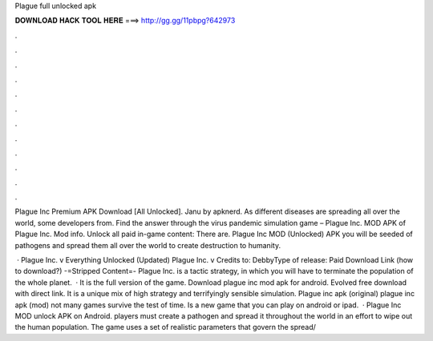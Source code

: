 Plague full unlocked apk



𝐃𝐎𝐖𝐍𝐋𝐎𝐀𝐃 𝐇𝐀𝐂𝐊 𝐓𝐎𝐎𝐋 𝐇𝐄𝐑𝐄 ===> http://gg.gg/11pbpg?642973



.



.



.



.



.



.



.



.



.



.



.



.

Plague Inc Premium APK Download [All Unlocked]. Janu by apknerd. As different diseases are spreading all over the world, some developers from. Find the answer through the virus pandemic simulation game – Plague Inc. MOD APK of Plague Inc. Mod info. Unlock all paid in-game content: There are. Plague Inc MOD (Unlocked) APK you will be seeded of pathogens and spread them all over the world to create destruction to humanity.

 · Plague Inc. v Everything Unlocked (Updated) Plague Inc. v Credits to: DebbyType of release: Paid Download Link (how to download?) -=Stripped Content=- Plague Inc. is a tactic strategy, in which you will have to terminate the population of the whole planet.  · It is the full version of the game. Download plague inc mod apk for android. Evolved free download with direct link. It is a unique mix of high strategy and terrifyingly sensible simulation. Plague inc apk (original) plague inc apk (mod) not many games survive the test of time. Is a new game that you can play on android or ipad.  · Plague Inc MOD unlock APK on Android. players must create a pathogen and spread it throughout the world in an effort to wipe out the human population. The game uses a set of realistic parameters that govern the spread/
